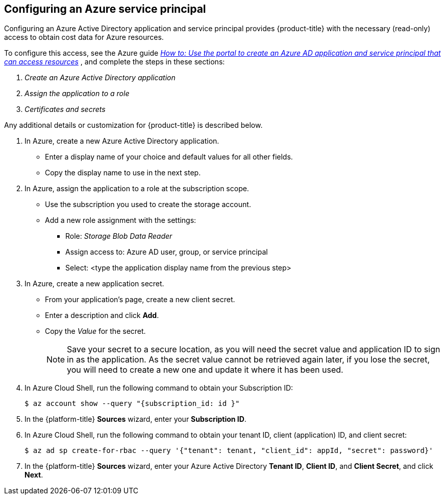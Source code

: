// Module included in the following assemblies:
// assembly_adding_azure_sources.adoc
[id="configuring_an_azure_service_principal"]
[[configuring_an_azure_service_principal]]
== Configuring an Azure service principal

// The URL for this procedure needs to go in the UI code in the Sources dialog.

Configuring an Azure Active Directory application and service principal provides {product-title} with the necessary (read-only) access to obtain cost data for Azure resources.

To configure this access, see the Azure guide link:https://docs.microsoft.com/en-us/azure/active-directory/develop/howto-create-service-principal-portal[_How to: Use the portal to create an Azure AD application and service principal that can access resources_] , and complete the steps in these sections:

. _Create an Azure Active Directory application_
. _Assign the application to a role_
. _Certificates and secrets_

Any additional details or customization for {product-title} is described below.


. In Azure, create a new Azure Active Directory application.
* Enter a display name of your choice and default values for all other fields.
* Copy the display name to use in the next step.
. In Azure, assign the application to a role at the subscription scope.
* Use the subscription you used to create the storage account.
* Add a new role assignment with the settings:
** Role:   _Storage Blob Data Reader_
** Assign access to:   Azure AD user, group, or service principal
** Select:  <type the application display name from the previous step>
. In Azure, create a new application secret.
* From your application’s page, create a new client secret.
* Enter a description and click *Add*.
* Copy the _Value_ for the secret.
+
[NOTE]
====
Save your secret to a secure location, as you will need the secret value and application ID to sign in as the application. As the secret value cannot be retrieved again later, if you lose the secret, you will need to create a new one and update it where it has been used.
====
. In Azure Cloud Shell, run the following command to obtain your Subscription ID:
+
----
$ az account show --query "{subscription_id: id }"
----
+
. In the {platform-title} *Sources* wizard, enter your *Subscription ID*.
. In Azure Cloud Shell, run the following command to obtain your tenant ID, client (application) ID, and client secret:
+
----
$ az ad sp create-for-rbac --query '{"tenant": tenant, "client_id": appId, "secret": password}'
----
+
. In the {platform-title} *Sources* wizard, enter your Azure Active Directory *Tenant ID*, *Client ID*, and *Client Secret*, and click *Next*.
